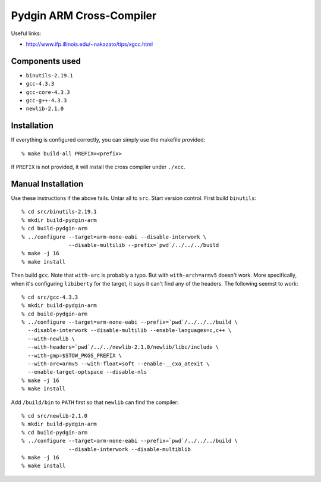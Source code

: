 ==========================================================================
Pydgin ARM Cross-Compiler
==========================================================================

Useful links:

* http://www.ifp.illinois.edu/~nakazato/tips/xgcc.html

--------------------------------------------------------------------------
Components used
--------------------------------------------------------------------------

* ``binutils-2.19.1``
* ``gcc-4.3.3``
* ``gcc-core-4.3.3``
* ``gcc-g++-4.3.3``
* ``newlib-2.1.0``

--------------------------------------------------------------------------
Installation
--------------------------------------------------------------------------

If everything is configured correctly, you can simply use the makefile
provided::

  % make build-all PREFIX=<prefix>

If ``PREFIX`` is not provided, it will install the cross compiler under
``./xcc``.

--------------------------------------------------------------------------
Manual Installation
--------------------------------------------------------------------------

Use these instructions if the above fails.  Untar all to ``src``. Start
version control. First build ``binutils``::

  % cd src/binutils-2.19.1
  % mkdir build-pydgin-arm
  % cd build-pydgin-arm
  % ../configure --target=arm-none-eabi --disable-interwork \
                 --disable-multilib --prefix=`pwd`/../../../build
  % make -j 16
  % make install

Then build ``gcc``. Note that ``with-arc`` is probably a typo. But with
``with-arch=armv5`` doesn't work. More specifically, when it's configuring
``libiberty`` for the target, it says it can't find any of the headers.
The following seemst to work::

  % cd src/gcc-4.3.3
  % mkdir build-pydgin-arm
  % cd build-pydgin-arm
  % ../configure --target=arm-none-eabi --prefix=`pwd`/../../../build \
    --disable-interwork --disable-multilib --enable-languages=c,c++ \
    --with-newlib \
    --with-headers=`pwd`/../../newlib-2.1.0/newlib/libc/include \
    --with-gmp=$STOW_PKGS_PREFIX \
    --with-arc=armv5 --with-float=soft --enable-__cxa_atexit \
    --enable-target-optspace --disable-nls
  % make -j 16
  % make install

Add ``/build/bin`` to ``PATH`` first so that ``newlib`` can find the
compiler::

  % cd src/newlib-2.1.0
  % mkdir build-pydgin-arm
  % cd build-pydgin-arm
  % ../configure --target=arm-none-eabi --prefix=`pwd`/../../../build \
                 --disable-interwork --disable-multiblib
  % make -j 16
  % make install



